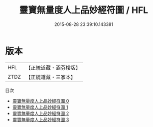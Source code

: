 #+TITLE: 靈寶無量度人上品妙經符圖 / HFL

#+DATE: 2015-08-28 23:39:10.143381
* 版本
 |       HFL|【正統道藏・涵芬樓版】|
 |      ZTDZ|【正統道藏・三家本】|
目次
 - [[file:KR5a0148_000.txt][靈寶無量度人上品妙經符圖 0]]
 - [[file:KR5a0148_001.txt][靈寶無量度人上品妙經符圖 1]]
 - [[file:KR5a0148_002.txt][靈寶無量度人上品妙經符圖 2]]
 - [[file:KR5a0148_003.txt][靈寶無量度人上品妙經符圖 3]]
